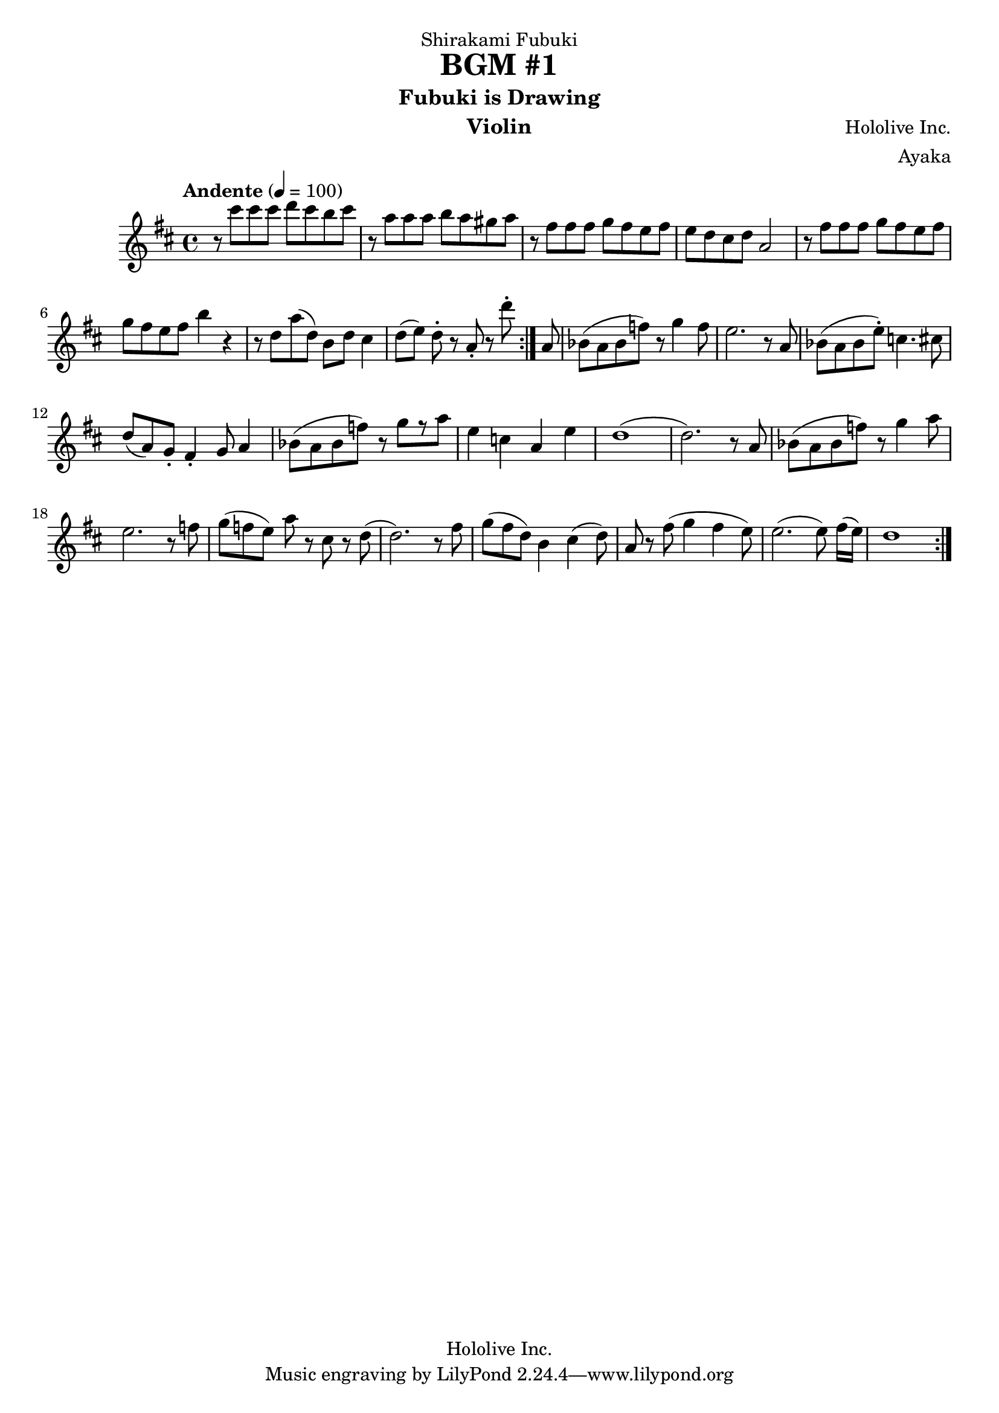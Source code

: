 \version "2.18.2"

\header {
    dedication = "Shirakami Fubuki"
    title = "BGM #1"
    subtitle = "Fubuki is Drawing"
    instrument = "Violin"
    composer = "Hololive Inc."
    arranger = "Ayaka"
    copyright = "Hololive Inc."
}

\relative c'' {
        \tempo "Andente" 4 = 100
        \key d \major
        \repeat volta 2{
            \repeat volta 2{
            r8 cis'8 cis8 cis8 
            d8 cis8 b8 cis8
            r8 a8 a8 a8
            b8 a8 gis8 a8
            r8 fis8 fis8 fis8
            g8 fis8 e8 fis8
            e8 d8 cis8 d8
            a2
            
            r8 fis'8 fis8 fis8
            g8 fis8 e8 fis8
            g8 fis8 e8 fis8
            b4 r4
            r8 d,8 a'8 (d,8)
            b8 d8 cis4 
            d8 [(e8)] d8-. r8 a8-. r8 d'8-.
        }
        {
            % Main for violin
            a,8 | bes8 [(a8 bes8 f'8)] r8
            g4 f8 e2. r8
            a,8 bes8 [(a8 bes8
            e8-.)] c4. cis8
            d8 (a8) g8-. fis4-. g8 a4
            
            % Transition #1
            bes8 [(a8 bes8 f'8)] r8 g8 [r8 a8]
            e4 c4 a4 e'4 
            d1 (d2.) r8 
            
            % Recurrence of Theme
            a8 bes8 [(a8 bes8 f'8)] r8
            g4 a8 e2. r8
            
            f8 g8 ([f8 e8]) a8 r8 cis,8 r8 d8 (d2.) r8
            fis8 g8 [(fis8 d8)] b4 cis4 (d8)
            a8 r8 fis'8 (g4 fis4 e8) e2. (e8) fis16 ([e16])
            d1
            
        }
    }
}
